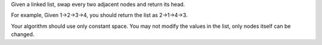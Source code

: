 Given a linked list, swap every two adjacent nodes and return its head.

For example, Given 1->2->3->4, you should return the list as 2->1->4->3.

Your algorithm should use only constant space. You may not modify the
values in the list, only nodes itself can be changed.
